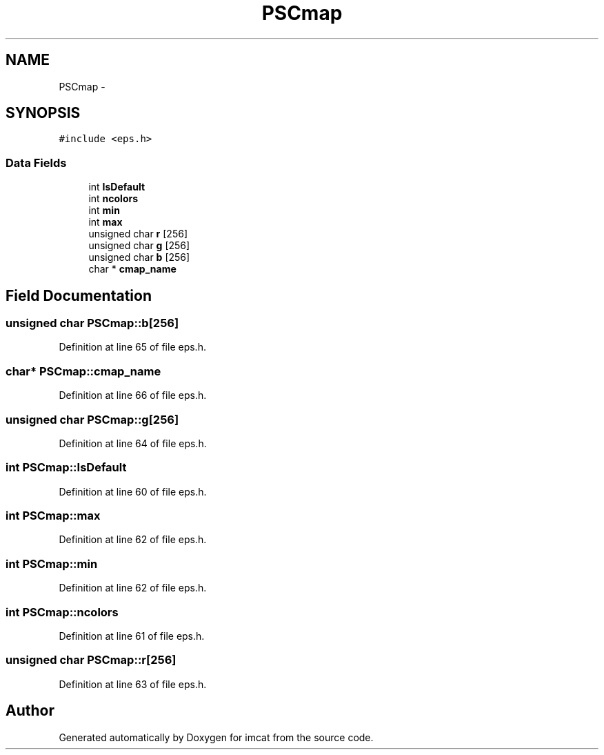 .TH "PSCmap" 3 "23 Dec 2003" "imcat" \" -*- nroff -*-
.ad l
.nh
.SH NAME
PSCmap \- 
.SH SYNOPSIS
.br
.PP
\fC#include <eps.h>\fP
.PP
.SS "Data Fields"

.in +1c
.ti -1c
.RI "int \fBIsDefault\fP"
.br
.ti -1c
.RI "int \fBncolors\fP"
.br
.ti -1c
.RI "int \fBmin\fP"
.br
.ti -1c
.RI "int \fBmax\fP"
.br
.ti -1c
.RI "unsigned char \fBr\fP [256]"
.br
.ti -1c
.RI "unsigned char \fBg\fP [256]"
.br
.ti -1c
.RI "unsigned char \fBb\fP [256]"
.br
.ti -1c
.RI "char * \fBcmap_name\fP"
.br
.in -1c
.SH "Field Documentation"
.PP 
.SS "unsigned char \fBPSCmap::b\fP[256]"
.PP
Definition at line 65 of file eps.h.
.SS "char* \fBPSCmap::cmap_name\fP"
.PP
Definition at line 66 of file eps.h.
.SS "unsigned char \fBPSCmap::g\fP[256]"
.PP
Definition at line 64 of file eps.h.
.SS "int \fBPSCmap::IsDefault\fP"
.PP
Definition at line 60 of file eps.h.
.SS "int \fBPSCmap::max\fP"
.PP
Definition at line 62 of file eps.h.
.SS "int \fBPSCmap::min\fP"
.PP
Definition at line 62 of file eps.h.
.SS "int \fBPSCmap::ncolors\fP"
.PP
Definition at line 61 of file eps.h.
.SS "unsigned char \fBPSCmap::r\fP[256]"
.PP
Definition at line 63 of file eps.h.

.SH "Author"
.PP 
Generated automatically by Doxygen for imcat from the source code.
